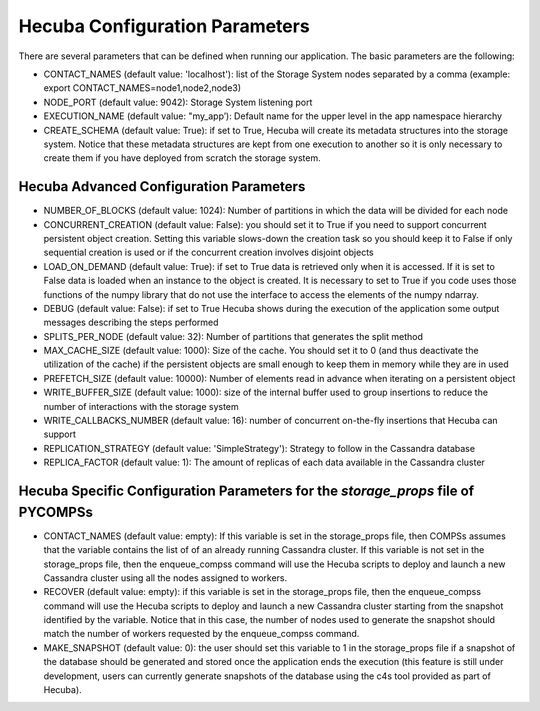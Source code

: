 .. _conf_param:

Hecuba Configuration Parameters
===============================

There are several parameters that can be defined when running our application. The basic parameters are the following:



* CONTACT_NAMES (default value: 'localhost'): list of the Storage System nodes separated by a comma (example: export CONTACT_NAMES=node1,node2,node3)

* NODE_PORT (default value: 9042): Storage System listening port

* EXECUTION_NAME (default value: "my_app’): Default name for the upper level in the app namespace hierarchy

* CREATE_SCHEMA (default value: True): if set to True, Hecuba will create its metadata structures into the storage system. Notice that these metadata structures are kept from one execution to another so it is only necessary to create them if you have deployed from scratch the storage system.


Hecuba Advanced Configuration Parameters
****************************************

* NUMBER_OF_BLOCKS (default value: 1024): Number of partitions in which the data will be divided for each node

* CONCURRENT_CREATION (default value: False): you should set it to True if you need to support concurrent persistent object creation. Setting this variable slows-down the creation task so you should keep it to False if only sequential creation is used or if the concurrent creation involves disjoint objects

* LOAD_ON_DEMAND (default value: True): if set to True data is retrieved only when it is accessed. If it is set to False data is loaded when an instance to the object is created. It is necessary to set to True if you code uses those functions of the numpy library that do not use the interface to access the elements of the numpy ndarray.

* DEBUG (default value: False): if set to True Hecuba shows during the execution of the application some output messages describing the steps performed

* SPLITS_PER_NODE (default value: 32): Number of partitions that generates the split method

* MAX_CACHE_SIZE (default value: 1000): Size of the cache. You should set it to 0 (and thus deactivate the utilization of the cache) if the persistent objects are small enough to keep them in memory while they are in used

* PREFETCH_SIZE (default value: 10000): Number of elements read in advance when iterating on a persistent object

* WRITE_BUFFER_SIZE (default value: 1000): size of the internal buffer used to group insertions to reduce the number of interactions with the storage system

* WRITE_CALLBACKS_NUMBER (default value: 16): number of concurrent on-the-fly insertions that Hecuba can support

* REPLICATION_STRATEGY (default value: 'SimpleStrategy'): Strategy to follow in the Cassandra database

* REPLICA_FACTOR (default value: 1): The amount of replicas of each data available in the Cassandra cluster

Hecuba Specific Configuration Parameters for the *storage_props* file of PYCOMPSs
*********************************************************************************

* CONTACT_NAMES (default value: empty): If this variable is set in the storage_props file, then COMPSs assumes that the variable contains the list of of an already running Cassandra cluster. If this variable is not set in the storage_props file, then the enqueue_compss command will use the Hecuba scripts to deploy and launch a new Cassandra cluster using all the nodes assigned to workers.

* RECOVER (default value: empty): if this variable is set in the storage_props file, then the enqueue_compss command will use the Hecuba scripts to deploy and launch a new Cassandra cluster starting from the snapshot identified by the variable. Notice that in this case, the number of nodes used to generate the snapshot should match the number of workers requested by the enqueue_compss command.

* MAKE_SNAPSHOT (default value: 0): the user should set this variable to 1 in the storage_props file if a snapshot of the database should be generated and stored once the application ends the execution (this feature is still under development, users can currently generate snapshots of the database using the c4s tool provided as part of Hecuba).
